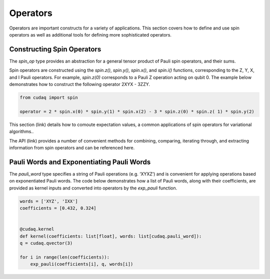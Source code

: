 Operators
-------------------

Operators are important constructs for a variety of applications.  This section covers how to define and use spin operators as well as additional tools for defining more sophisticated operators. 


Constructing Spin Operators
+++++++++++++++++++++++++++++++++++++++++
The `spin_op`  type provides an abstraction for a general tensor product of Pauli spin operators, and their sums. 

Spin operators are constructed using the `spin.z()`, `spin.y()`, `spin.x()`, and `spin.i()` functions, corresponding to the Z, Y, X, and I Pauli operators. For example,  `spin.z(0)` corresponds to a Pauli Z operation acting on qubit 0.  The example below demonstrates how to construct the following operator 2XYX - 3ZZY. 


.. code-block:: python

     from cudaq import spin

     operator = 2 * spin.x(0) * spin.y(1) * spin.x(2) - 3 * spin.z(0) * spin.z( 1) * spin.y(2)    


This section (link) details how to comoute expectation values, a common applications of spin operators for variational algorithms..

The API (link)  provides a number of convenient methods for combining, comparing, iterating through, and extracting information from spin operators and can be referenced here.

Pauli Words and Exponentiating Pauli Words
+++++++++++++++++++++++++++++++++++++++++

The `pauli_word` type specifies a string of Pauli operations (e.g. ‘XYXZ’) and is convenient for applying operations based on exponentiated Pauli words.  The code below demonstrates how a list of Pauli words, along with their coefficients, are provided as kernel inputs and converted into operators by the `exp_pauli` function.


.. code-block:: python
     
      words = ['XYZ', 'IXX']
      coefficients = [0.432, 0.324]


      @cudaq.kernel
      def kernel(coefficients: list[float], words: list[cudaq.pauli_word]):
      q = cudaq.qvector(3)

      for i in range(len(coefficients)):
          exp_pauli(coefficients[i], q, words[i])

